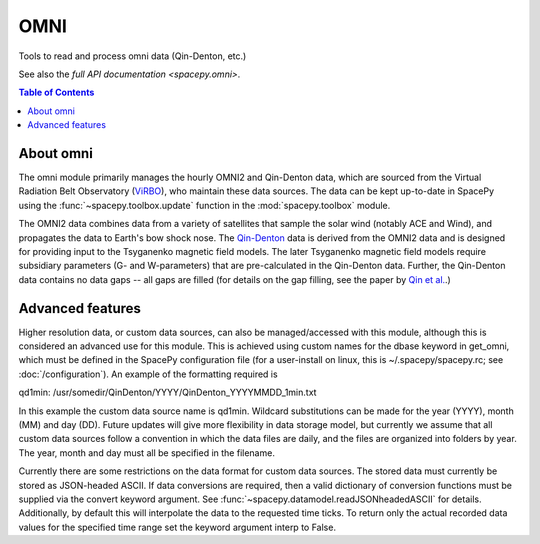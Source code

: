 ####
OMNI
####

Tools to read and process omni data (Qin-Denton, etc.)

See also the `full API documentation <spacepy.omni>`.

.. contents:: Table of Contents
    :depth: 2
    :local:

About omni
----------
The omni module primarily manages the hourly OMNI2 and Qin-Denton data, which
are sourced from the Virtual Radiation Belt Observatory (`ViRBO <http://virbo.org>`_), 
who maintain these data sources. The data can be kept up-to-date in SpacePy 
using the :func:`~spacepy.toolbox.update` function in the :mod:`spacepy.toolbox` module.

The OMNI2 data combines data from a variety of satellites that sample the solar
wind (notably ACE and Wind), and propagates the data to Earth's bow shock nose.
The `Qin-Denton <http://virbo.org/QinDenton>`_ data is derived from the OMNI2 
data and is designed for providing input to the Tsyganenko magnetic field 
models. The later Tsyganenko magnetic field models require subsidiary parameters
(G- and W-parameters) that are pre-calculated in the Qin-Denton data. Further,
the Qin-Denton data contains no data gaps -- all gaps are filled (for details on
the gap filling, see the paper by `Qin et al. <http://dx.doi.org/10.1029/2006SW000296>`_.)


Advanced features
-----------------

Higher resolution data, or custom data sources, can also be managed/accessed 
with this module, although this is considered an advanced use for this module.
This is achieved using custom names for the dbase keyword in get_omni, which
must be defined in the SpacePy configuration file (for a user-install on linux,
this is ~/.spacepy/spacepy.rc; see :doc:`/configuration`).
An example of the formatting required is

qd1min: /usr/somedir/QinDenton/YYYY/QinDenton_YYYYMMDD_1min.txt

In this example the custom data source name is qd1min. Wildcard substitutions 
can be made for the year (YYYY), month (MM) and day (DD). Future updates will
give more flexibility in data storage model, but currently we assume that all
custom data sources follow a convention in which the data files are daily, and
the files are organized into folders by year. The year, month and day must all
be specified in the filename.

Currently there are some restrictions on the data format for custom data 
sources. The stored data must currently be stored as JSON-headed ASCII.
If data conversions are required, then a valid dictionary of conversion
functions must be supplied via the convert keyword argument. See 
:func:`~spacepy.datamodel.readJSONheadedASCII` for details.
Additionally, by default this will interpolate the data to the requested time 
ticks. To return only the actual recorded data values for the specified time 
range set the keyword argument interp to False.